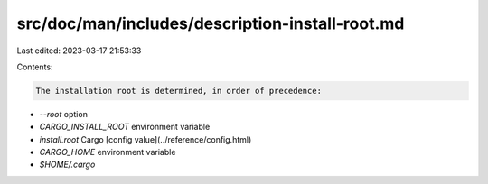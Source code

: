 src/doc/man/includes/description-install-root.md
================================================

Last edited: 2023-03-17 21:53:33

Contents:

.. code-block:: md

    The installation root is determined, in order of precedence:

- `--root` option
- `CARGO_INSTALL_ROOT` environment variable
- `install.root` Cargo [config value](../reference/config.html)
- `CARGO_HOME` environment variable
- `$HOME/.cargo`


